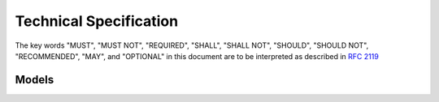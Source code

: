 Technical Specification
=======================

The key words "MUST", "MUST NOT", "REQUIRED", "SHALL", "SHALL NOT", "SHOULD", "SHOULD NOT", "RECOMMENDED", "MAY", and "OPTIONAL" in this document are to be interpreted as described in `RFC 2119 <https://www.ietf.org/rfc/rfc2119.txt>`_

Models
++++++

.. image:: _static/img/powertrain_models_2014-04-17.png

